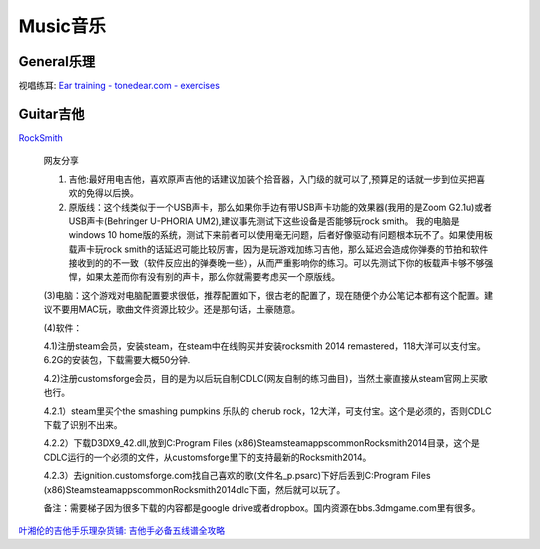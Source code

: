 
========================================
Music音乐
========================================

General乐理
----------------

视唱练耳:
`Ear training - tonedear.com - exercises <https://tonedear.com/>`_

.. image:: pic/music_210901_earTraningExercise.png


Guitar吉他
----------------

`RockSmith <https://www.gamesrocket.com/rocksmith-2014-pc-mac.html/>`_

    网友分享

    (1) 吉他:最好用电吉他，喜欢原声吉他的话建议加装个拾音器，入门级的就可以了,预算足的话就一步到位买把喜欢的免得以后换。

    (2) 原版线：这个线类似于一个USB声卡，那么如果你手边有带USB声卡功能的效果器(我用的是Zoom G2.1u)或者USB声卡(Behringer U-PHORIA UM2),建议事先测试下这些设备是否能够玩rock smith。 我的电脑是windows 10 home版的系统，测试下来前者可以使用毫无问题，后者好像驱动有问题根本玩不了。如果使用板载声卡玩rock smith的话延迟可能比较厉害，因为是玩游戏加练习吉他，那么延迟会造成你弹奏的节拍和软件接收到的的不一致（软件反应出的弹奏晚一些），从而严重影响你的练习。可以先测试下你的板载声卡够不够强悍，如果太差而你有没有别的声卡，那么你就需要考虑买一个原版线。

    (3)电脑：这个游戏对电脑配置要求很低，推荐配置如下，很古老的配置了，现在随便个办公笔记本都有这个配置。建议不要用MAC玩，歌曲文件资源比较少。还是那句话，土豪随意。

    (4)软件：

    4.1)注册steam会员，安装steam，在steam中在线购买并安装rocksmith 2014 remastered，118大洋可以支付宝。6.2G的安装包，下载需要大概50分钟.

    4.2)注册customsforge会员，目的是为以后玩自制CDLC(网友自制的练习曲目)，当然土豪直接从steam官网上买歌也行。

    4.2.1）steam里买个the smashing pumpkins 乐队的 cherub rock，12大洋，可支付宝。这个是必须的，否则CDLC下载了识别不出来。

    4.2.2）下载D3DX9_42.dll,放到C:\Program Files (x86)\Steam\steamapps\common\Rocksmith2014目录，这个是CDLC运行的一个必须的文件，从customsforge里下的支持最新的Rocksmith2014。

    4.2.3）去ignition.customsforge.com找自己喜欢的歌(文件名_p.psarc)下好后丢到C:\Program Files (x86)\Steam\steamapps\common\Rocksmith2014\dlc下面，然后就可以玩了。

    备注：需要梯子因为很多下载的内容都是google drive或者dropbox。国内资源在bbs.3dmgame.com里有很多。


`叶湘伦的吉他手乐理杂货铺: <https://zhuanlan.zhihu.com/ylzhp>`_
`吉他手必备五线谱全攻略  <https://zhuanlan.zhihu.com/p/129873240>`_